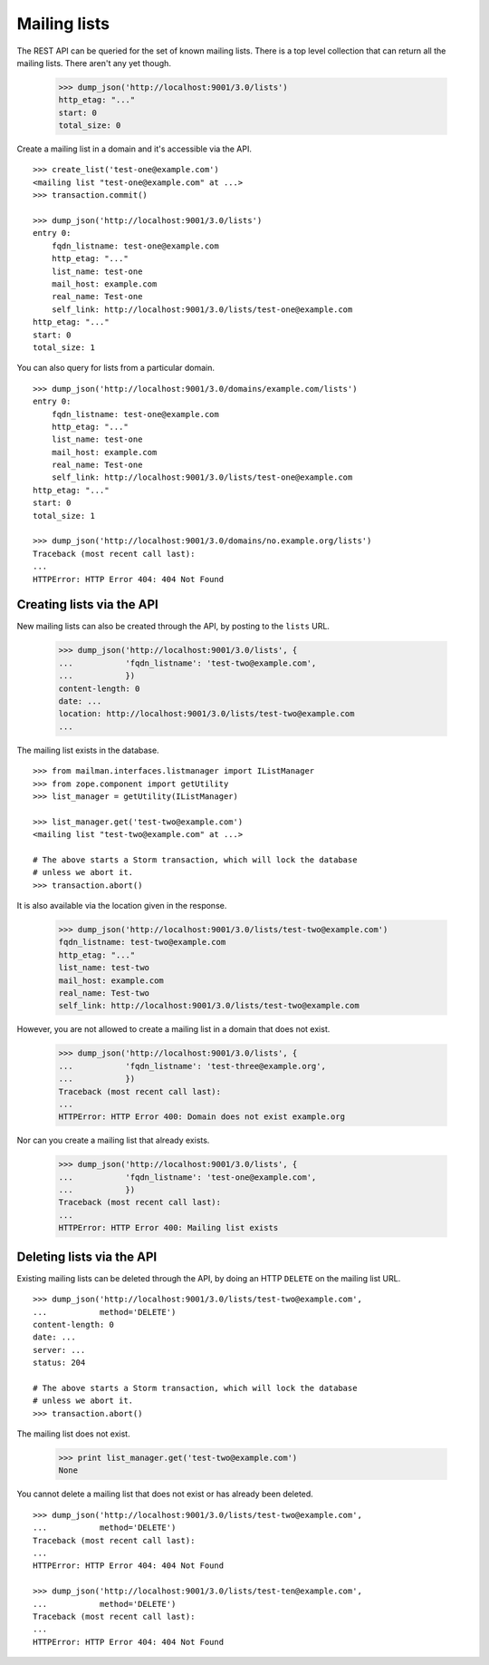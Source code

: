 =============
Mailing lists
=============

The REST API can be queried for the set of known mailing lists.  There is a
top level collection that can return all the mailing lists.  There aren't any
yet though.

    >>> dump_json('http://localhost:9001/3.0/lists')
    http_etag: "..."
    start: 0
    total_size: 0

Create a mailing list in a domain and it's accessible via the API.
::

    >>> create_list('test-one@example.com')
    <mailing list "test-one@example.com" at ...>
    >>> transaction.commit()

    >>> dump_json('http://localhost:9001/3.0/lists')
    entry 0:
        fqdn_listname: test-one@example.com
        http_etag: "..."
        list_name: test-one
        mail_host: example.com
        real_name: Test-one
        self_link: http://localhost:9001/3.0/lists/test-one@example.com
    http_etag: "..."
    start: 0
    total_size: 1

You can also query for lists from a particular domain.
::

    >>> dump_json('http://localhost:9001/3.0/domains/example.com/lists')
    entry 0:
        fqdn_listname: test-one@example.com
        http_etag: "..."
        list_name: test-one
        mail_host: example.com
        real_name: Test-one
        self_link: http://localhost:9001/3.0/lists/test-one@example.com
    http_etag: "..."
    start: 0
    total_size: 1

    >>> dump_json('http://localhost:9001/3.0/domains/no.example.org/lists')
    Traceback (most recent call last):
    ...
    HTTPError: HTTP Error 404: 404 Not Found

Creating lists via the API
==========================

New mailing lists can also be created through the API, by posting to the
``lists`` URL.

    >>> dump_json('http://localhost:9001/3.0/lists', {
    ...           'fqdn_listname': 'test-two@example.com',
    ...           })
    content-length: 0
    date: ...
    location: http://localhost:9001/3.0/lists/test-two@example.com
    ...

The mailing list exists in the database.
::

    >>> from mailman.interfaces.listmanager import IListManager
    >>> from zope.component import getUtility
    >>> list_manager = getUtility(IListManager)

    >>> list_manager.get('test-two@example.com')
    <mailing list "test-two@example.com" at ...>

    # The above starts a Storm transaction, which will lock the database
    # unless we abort it.
    >>> transaction.abort()

It is also available via the location given in the response.

    >>> dump_json('http://localhost:9001/3.0/lists/test-two@example.com')
    fqdn_listname: test-two@example.com
    http_etag: "..."
    list_name: test-two
    mail_host: example.com
    real_name: Test-two
    self_link: http://localhost:9001/3.0/lists/test-two@example.com

However, you are not allowed to create a mailing list in a domain that does
not exist.

    >>> dump_json('http://localhost:9001/3.0/lists', {
    ...           'fqdn_listname': 'test-three@example.org',
    ...           })
    Traceback (most recent call last):
    ...
    HTTPError: HTTP Error 400: Domain does not exist example.org

Nor can you create a mailing list that already exists.

    >>> dump_json('http://localhost:9001/3.0/lists', {
    ...           'fqdn_listname': 'test-one@example.com',
    ...           })
    Traceback (most recent call last):
    ...
    HTTPError: HTTP Error 400: Mailing list exists


Deleting lists via the API
==========================

Existing mailing lists can be deleted through the API, by doing an HTTP
``DELETE`` on the mailing list URL.
::

    >>> dump_json('http://localhost:9001/3.0/lists/test-two@example.com',
    ...           method='DELETE')
    content-length: 0
    date: ...
    server: ...
    status: 204

    # The above starts a Storm transaction, which will lock the database
    # unless we abort it.
    >>> transaction.abort()

The mailing list does not exist.

    >>> print list_manager.get('test-two@example.com')
    None

You cannot delete a mailing list that does not exist or has already been
deleted.
::

    >>> dump_json('http://localhost:9001/3.0/lists/test-two@example.com',
    ...           method='DELETE')
    Traceback (most recent call last):
    ...
    HTTPError: HTTP Error 404: 404 Not Found

    >>> dump_json('http://localhost:9001/3.0/lists/test-ten@example.com',
    ...           method='DELETE')
    Traceback (most recent call last):
    ...
    HTTPError: HTTP Error 404: 404 Not Found
